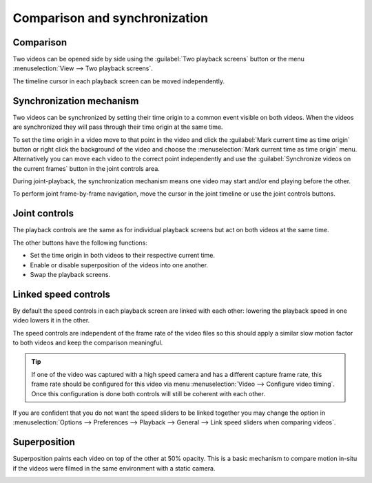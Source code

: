 Comparison and synchronization
==============================

Comparison
----------
Two videos can be opened side by side using the :guilabel:`Two playback screens` button or the menu :menuselection:`View --> Two playback screens`.

The timeline cursor in each playback screen can be moved independently.

.. image:: /images/observation/compare-desync.png

Synchronization mechanism
-------------------------
Two videos can be synchronized by setting their time origin to a common event visible on both videos.
When the videos are synchronized they will pass through their time origin at the same time.

To set the time origin in a video move to that point in the video 
and click the :guilabel:`Mark current time as time origin` button or right click the background of the video and choose the :menuselection:`Mark current time as time origin` menu.
Alternatively you can move each video to the correct point independently and use the :guilabel:`Synchronize videos on the current frames` button in the joint controls area.

.. image:: /images/observation/compare-syncpoint.png

During joint-playback, the synchronization mechanism means one video may start and/or end playing before the other.

To perform joint frame-by-frame navigation, move the cursor in the joint timeline or use the joint controls buttons.

.. image:: /images/observation/compare-synched.png

Joint controls
--------------
.. image:: /images/observation/joint-controls.png

The playback controls are the same as for individual playback screens but act on both videos at the same time.

The other buttons have the following functions:

- |JointOrigin| Set the time origin in both videos to their respective current time.
- |Merge| Enable or disable superposition of the videos into one another.
- |Swap| Swap the playback screens.

.. |JointOrigin| image:: /images/observation/icons/jointorigin.png
.. |Merge| image:: /images/observation/icons/syncmerge.png
.. |Swap| image:: /images/observation/icons/swap.png

Linked speed controls
---------------------
By default the speed controls in each playback screen are linked with each other:
lowering the playback speed in one video lowers it in the other.

The speed controls are independent of the frame rate of the video files so
this should apply a similar slow motion factor to both videos and keep the comparison meaningful.

.. tip:: If one of the video was captured with a high speed camera and has a different capture frame rate,
    this frame rate should be configured for this video via menu :menuselection:`Video --> Configure video timing`.
    Once this configuration is done both controls will still be coherent with each other.

If you are confident that you do not want the speed sliders to be linked together you may change the option in :menuselection:`Options --> Preferences --> Playback --> General --> Link speed sliders when comparing videos`.

Superposition
-------------
Superposition paints each video on top of the other at 50% opacity.
This is a basic mechanism to compare motion in-situ if the videos were filmed in the same environment with a static camera.

.. image:: /images/observation/merge.png




